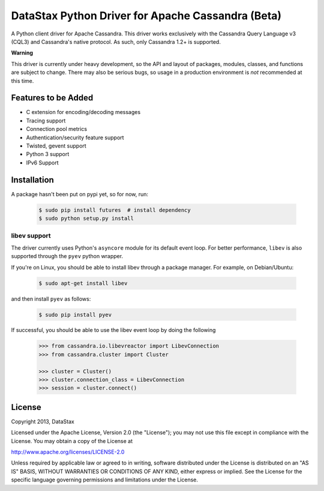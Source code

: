 DataStax Python Driver for Apache Cassandra (Beta)
==================================================
A Python client driver for Apache Cassandra.  This driver works exclusively
with the Cassandra Query Language v3 (CQL3) and Cassandra's native
protocol.  As such, only Cassandra 1.2+ is supported.

**Warning**

This driver is currently under heavy development, so the API and layout of
packages, modules, classes, and functions are subject to change.  There may
also be serious bugs, so usage in a production environment is *not*
recommended at this time.

Features to be Added
--------------------
* C extension for encoding/decoding messages
* Tracing support
* Connection pool metrics
* Authentication/security feature support
* Twisted, gevent support
* Python 3 support
* IPv6 Support

Installation
------------
A package hasn't been put on pypi yet, so for now, run:

    .. code-block:: bash

      $ sudo pip install futures  # install dependency
      $ sudo python setup.py install

libev support
^^^^^^^^^^^^^
The driver currently uses Python's ``asyncore`` module for its default
event loop.  For better performance, ``libev`` is also supported through
the ``pyev`` python wrapper.

If you're on Linux, you should be able to install libev
through a package manager.  For example, on Debian/Ubuntu:

    .. code-block:: bash

      $ sudo apt-get install libev

and then install ``pyev`` as follows:

    .. code-block:: bash

      $ sudo pip install pyev

If successful, you should be able to use the libev event loop by
doing the following

    .. code-block:: python

      >>> from cassandra.io.libevreactor import LibevConnection
      >>> from cassandra.cluster import Cluster

      >>> cluster = Cluster()
      >>> cluster.connection_class = LibevConnection
      >>> session = cluster.connect()

License
-------
Copyright 2013, DataStax

Licensed under the Apache License, Version 2.0 (the "License");
you may not use this file except in compliance with the License.
You may obtain a copy of the License at

http://www.apache.org/licenses/LICENSE-2.0

Unless required by applicable law or agreed to in writing, software
distributed under the License is distributed on an "AS IS" BASIS,
WITHOUT WARRANTIES OR CONDITIONS OF ANY KIND, either express or implied.
See the License for the specific language governing permissions and
limitations under the License.
